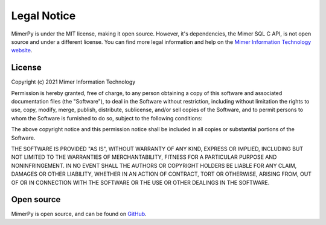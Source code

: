 ***************
Legal Notice
***************

.. _sec-legal-notice:

MimerPy is under the MIT license, making it open source. However, it's
dependencies, the Mimer SQL C API, is not open source and under a
different license. You can find more legal information and help on the
`Mimer Information Technology website`_.

.. _Mimer Information Technology website: https://www.mimer.com

License
------------------------
Copyright (c) 2021 Mimer Information Technology

Permission is hereby granted, free of charge, to any person obtaining a copy
of this software and associated documentation files (the "Software"), to deal
in the Software without restriction, including without limitation the rights
to use, copy, modify, merge, publish, distribute, sublicense, and/or sell
copies of the Software, and to permit persons to whom the Software is
furnished to do so, subject to the following conditions:

The above copyright notice and this permission notice shall be included in all
copies or substantial portions of the Software.

THE SOFTWARE IS PROVIDED "AS IS", WITHOUT WARRANTY OF ANY KIND, EXPRESS OR
IMPLIED, INCLUDING BUT NOT LIMITED TO THE WARRANTIES OF MERCHANTABILITY,
FITNESS FOR A PARTICULAR PURPOSE AND NONINFRINGEMENT. IN NO EVENT SHALL THE
AUTHORS OR COPYRIGHT HOLDERS BE LIABLE FOR ANY CLAIM, DAMAGES OR OTHER
LIABILITY, WHETHER IN AN ACTION OF CONTRACT, TORT OR OTHERWISE, ARISING FROM,
OUT OF OR IN CONNECTION WITH THE SOFTWARE OR THE USE OR OTHER DEALINGS IN THE
SOFTWARE.

Open source
--------------

MimerPy is open source, and can be found on `GitHub`_.


.. _GitHub: https://github.com/mimersql/MimerPy
